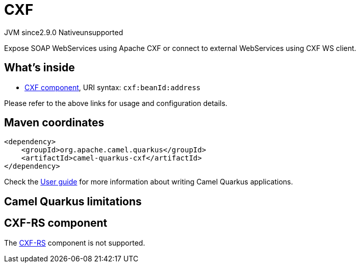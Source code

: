 // Do not edit directly!
// This file was generated by camel-quarkus-maven-plugin:update-extension-doc-page
= CXF
:linkattrs:
:cq-artifact-id: camel-quarkus-cxf
:cq-native-supported: false
:cq-status: Preview
:cq-status-deprecation: Preview
:cq-description: Expose SOAP WebServices using Apache CXF or connect to external WebServices using CXF WS client.
:cq-deprecated: false
:cq-jvm-since: 2.9.0
:cq-native-since: n/a

[.badges]
[.badge-key]##JVM since##[.badge-supported]##2.9.0## [.badge-key]##Native##[.badge-unsupported]##unsupported##

Expose SOAP WebServices using Apache CXF or connect to external WebServices using CXF WS client.

== What's inside

* xref:{cq-camel-components}::cxf-component.adoc[CXF component], URI syntax: `cxf:beanId:address`

Please refer to the above links for usage and configuration details.

== Maven coordinates

[source,xml]
----
<dependency>
    <groupId>org.apache.camel.quarkus</groupId>
    <artifactId>camel-quarkus-cxf</artifactId>
</dependency>
----

Check the xref:user-guide/index.adoc[User guide] for more information about writing Camel Quarkus applications.

== Camel Quarkus limitations

== CXF-RS component

The https://camel.apache.org/components/latest/cxfrs-component.html[CXF-RS] component is not supported.

